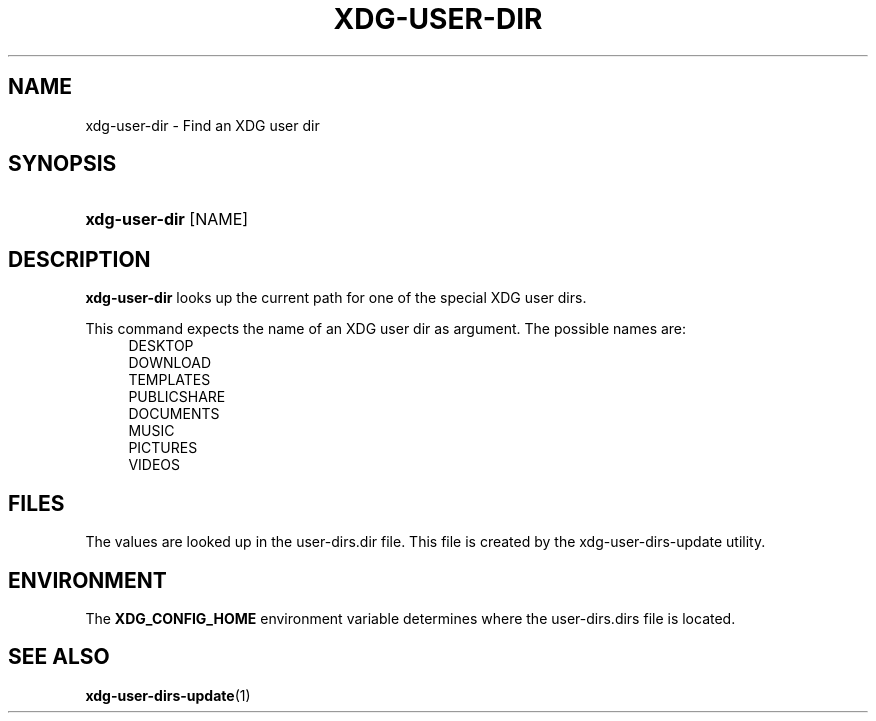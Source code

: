 '\" t
.\"     Title: xdg-user-dir
.\"    Author: Alexander Larsson <alexl@redhat.com>
.\" Generator: DocBook XSL Stylesheets vsnapshot <http://docbook.sf.net/>
.\"      Date: 02/15/2019
.\"    Manual: User Commands
.\"    Source: XDG
.\"  Language: English
.\"
.TH "XDG\-USER\-DIR" "1" "" "XDG" "User Commands"
.\" -----------------------------------------------------------------
.\" * Define some portability stuff
.\" -----------------------------------------------------------------
.\" ~~~~~~~~~~~~~~~~~~~~~~~~~~~~~~~~~~~~~~~~~~~~~~~~~~~~~~~~~~~~~~~~~
.\" http://bugs.debian.org/507673
.\" http://lists.gnu.org/archive/html/groff/2009-02/msg00013.html
.\" ~~~~~~~~~~~~~~~~~~~~~~~~~~~~~~~~~~~~~~~~~~~~~~~~~~~~~~~~~~~~~~~~~
.ie \n(.g .ds Aq \(aq
.el       .ds Aq '
.\" -----------------------------------------------------------------
.\" * set default formatting
.\" -----------------------------------------------------------------
.\" disable hyphenation
.nh
.\" disable justification (adjust text to left margin only)
.ad l
.\" -----------------------------------------------------------------
.\" * MAIN CONTENT STARTS HERE *
.\" -----------------------------------------------------------------
.SH "NAME"
xdg-user-dir \- Find an XDG user dir
.SH "SYNOPSIS"
.HP \w'\fBxdg\-user\-dir\fR\ 'u
\fBxdg\-user\-dir\fR [NAME]
.SH "DESCRIPTION"
.PP
\fBxdg\-user\-dir\fR
looks up the current path for one of the special XDG user dirs\&.
.PP
This command expects the name of an XDG user dir as argument\&. The possible names are:
.RS 4
DESKTOP
.RE
.RS 4
DOWNLOAD
.RE
.RS 4
TEMPLATES
.RE
.RS 4
PUBLICSHARE
.RE
.RS 4
DOCUMENTS
.RE
.RS 4
MUSIC
.RE
.RS 4
PICTURES
.RE
.RS 4
VIDEOS
.RE
.SH "FILES"
.PP
The values are looked up in the
user\-dirs\&.dir
file\&. This file is created by the xdg\-user\-dirs\-update utility\&.
.SH "ENVIRONMENT"
.PP
The
\fBXDG_CONFIG_HOME\fR
environment variable determines where the
user\-dirs\&.dirs
file is located\&.
.SH "SEE ALSO"
.PP
\fBxdg-user-dirs-update\fR(1)
